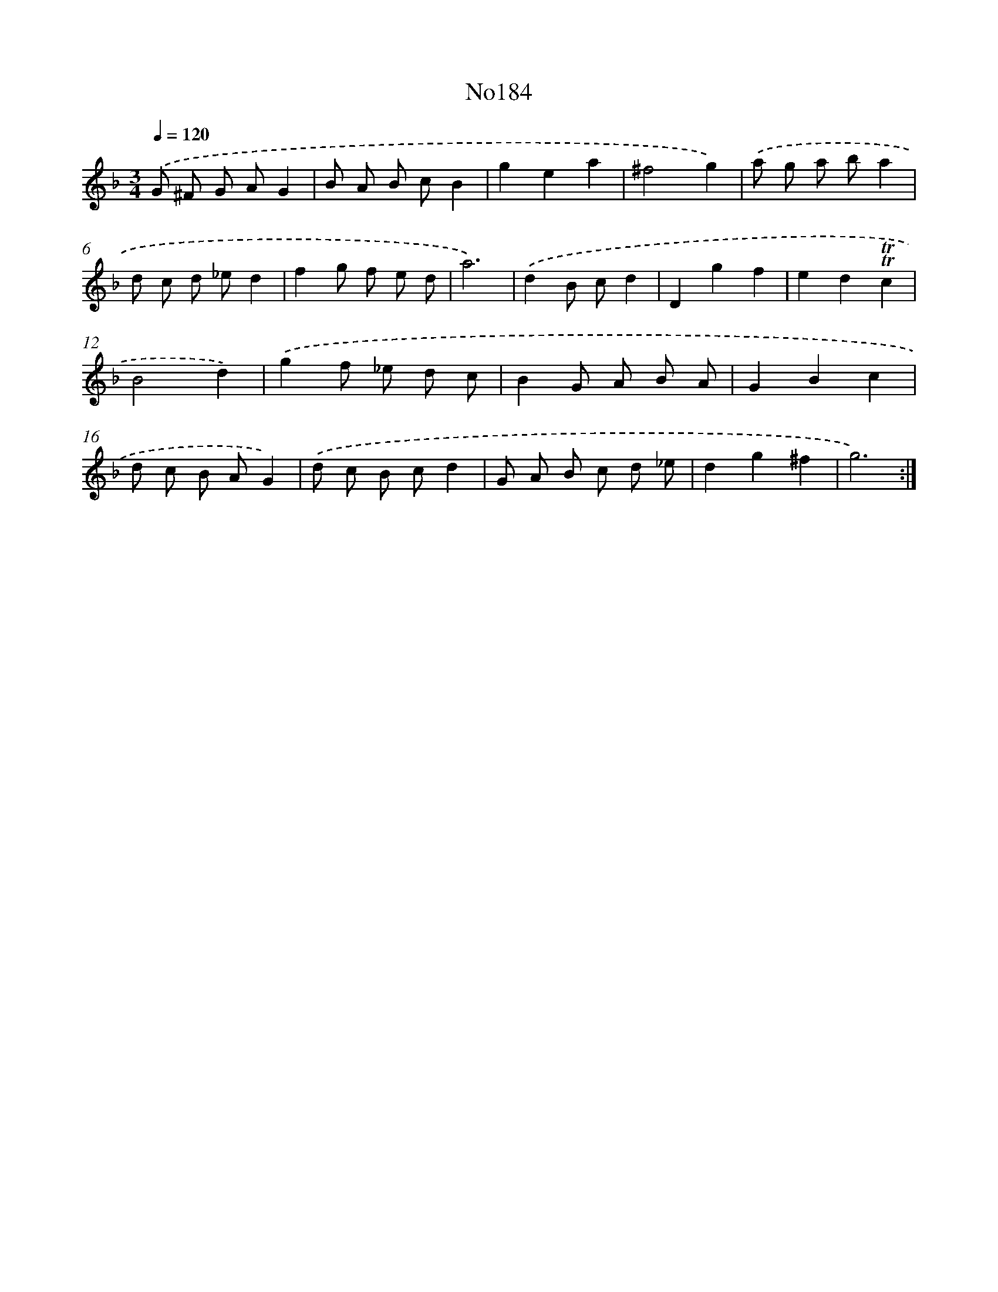 X: 12282
T: No184
%%abc-version 2.0
%%abcx-abcm2ps-target-version 5.9.1 (29 Sep 2008)
%%abc-creator hum2abc beta
%%abcx-conversion-date 2018/11/01 14:37:23
%%humdrum-veritas 1978350201
%%humdrum-veritas-data 1517475174
%%continueall 1
%%barnumbers 0
L: 1/8
M: 3/4
Q: 1/4=120
K: F clef=treble
.('G ^F G AG2 |
B A B cB2 |
g2e2a2 |
^f4g2) |
.('a g a ba2 |
d c d _ed2 |
f2g f e d |
a6) |
.('d2B cd2 |
D2g2f2 |
e2d2!trill!!trill!c2 |
B4d2) |
.('g2f _e d c |
B2G A B A |
G2B2c2 |
d c B AG2) |
.('d c B cd2 |
G A B c d _e |
d2g2^f2 |
g6) :|]

